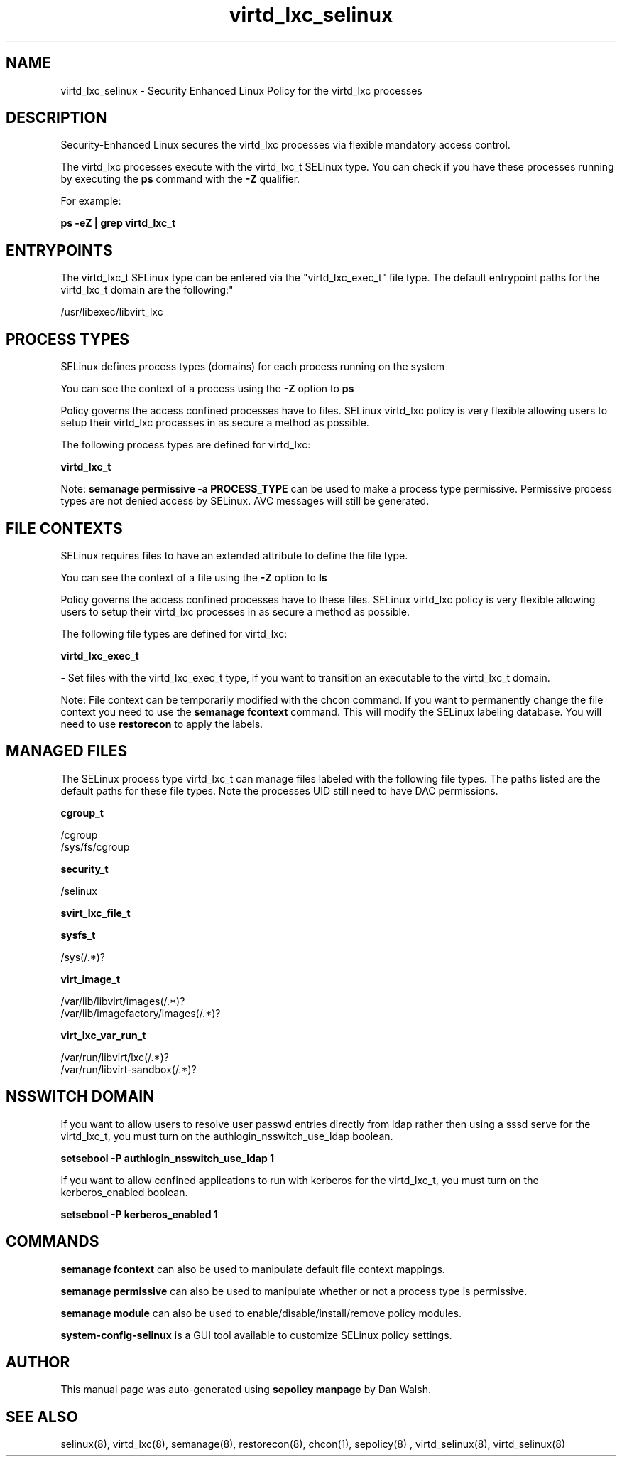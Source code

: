 .TH  "virtd_lxc_selinux"  "8"  "12-11-01" "virtd_lxc" "SELinux Policy documentation for virtd_lxc"
.SH "NAME"
virtd_lxc_selinux \- Security Enhanced Linux Policy for the virtd_lxc processes
.SH "DESCRIPTION"

Security-Enhanced Linux secures the virtd_lxc processes via flexible mandatory access control.

The virtd_lxc processes execute with the virtd_lxc_t SELinux type. You can check if you have these processes running by executing the \fBps\fP command with the \fB\-Z\fP qualifier.

For example:

.B ps -eZ | grep virtd_lxc_t


.SH "ENTRYPOINTS"

The virtd_lxc_t SELinux type can be entered via the "virtd_lxc_exec_t" file type.  The default entrypoint paths for the virtd_lxc_t domain are the following:"

/usr/libexec/libvirt_lxc
.SH PROCESS TYPES
SELinux defines process types (domains) for each process running on the system
.PP
You can see the context of a process using the \fB\-Z\fP option to \fBps\bP
.PP
Policy governs the access confined processes have to files.
SELinux virtd_lxc policy is very flexible allowing users to setup their virtd_lxc processes in as secure a method as possible.
.PP
The following process types are defined for virtd_lxc:

.EX
.B virtd_lxc_t
.EE
.PP
Note:
.B semanage permissive -a PROCESS_TYPE
can be used to make a process type permissive. Permissive process types are not denied access by SELinux. AVC messages will still be generated.

.SH FILE CONTEXTS
SELinux requires files to have an extended attribute to define the file type.
.PP
You can see the context of a file using the \fB\-Z\fP option to \fBls\bP
.PP
Policy governs the access confined processes have to these files.
SELinux virtd_lxc policy is very flexible allowing users to setup their virtd_lxc processes in as secure a method as possible.
.PP
The following file types are defined for virtd_lxc:


.EX
.PP
.B virtd_lxc_exec_t
.EE

- Set files with the virtd_lxc_exec_t type, if you want to transition an executable to the virtd_lxc_t domain.


.PP
Note: File context can be temporarily modified with the chcon command.  If you want to permanently change the file context you need to use the
.B semanage fcontext
command.  This will modify the SELinux labeling database.  You will need to use
.B restorecon
to apply the labels.

.SH "MANAGED FILES"

The SELinux process type virtd_lxc_t can manage files labeled with the following file types.  The paths listed are the default paths for these file types.  Note the processes UID still need to have DAC permissions.

.br
.B cgroup_t

	/cgroup
.br
	/sys/fs/cgroup
.br

.br
.B security_t

	/selinux
.br

.br
.B svirt_lxc_file_t


.br
.B sysfs_t

	/sys(/.*)?
.br

.br
.B virt_image_t

	/var/lib/libvirt/images(/.*)?
.br
	/var/lib/imagefactory/images(/.*)?
.br

.br
.B virt_lxc_var_run_t

	/var/run/libvirt/lxc(/.*)?
.br
	/var/run/libvirt-sandbox(/.*)?
.br

.SH NSSWITCH DOMAIN

.PP
If you want to allow users to resolve user passwd entries directly from ldap rather then using a sssd serve for the virtd_lxc_t, you must turn on the authlogin_nsswitch_use_ldap boolean.

.EX
.B setsebool -P authlogin_nsswitch_use_ldap 1
.EE

.PP
If you want to allow confined applications to run with kerberos for the virtd_lxc_t, you must turn on the kerberos_enabled boolean.

.EX
.B setsebool -P kerberos_enabled 1
.EE

.SH "COMMANDS"
.B semanage fcontext
can also be used to manipulate default file context mappings.
.PP
.B semanage permissive
can also be used to manipulate whether or not a process type is permissive.
.PP
.B semanage module
can also be used to enable/disable/install/remove policy modules.

.PP
.B system-config-selinux
is a GUI tool available to customize SELinux policy settings.

.SH AUTHOR
This manual page was auto-generated using
.B "sepolicy manpage"
by Dan Walsh.

.SH "SEE ALSO"
selinux(8), virtd_lxc(8), semanage(8), restorecon(8), chcon(1), sepolicy(8)
, virtd_selinux(8), virtd_selinux(8)